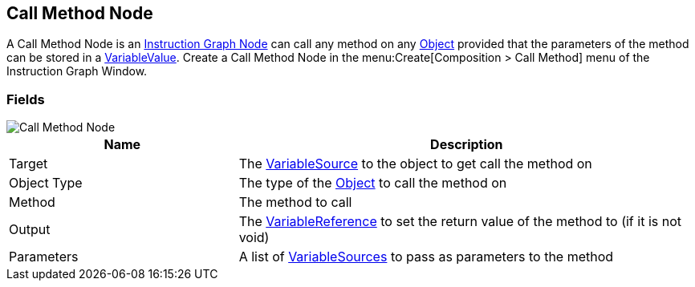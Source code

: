 [#manual/call-method-node]

## Call Method Node

A Call Method Node is an <<manual/instruction-graph-node.html,Instruction Graph Node>> can call any method on any https://docs.unity3d.com/ScriptReference/Object.html[Object^] provided that the parameters of the method can be stored in a <<refreence/variable-value.html,VariableValue>>. Create a Call Method Node in the menu:Create[Composition > Call Method] menu of the Instruction Graph Window.

### Fields

image::call-method-node.png[Call Method Node]

[cols="1,2"]
|===
| Name	| Description

| Target	| The <<reference/object-variable-source.html,VariableSource>> to the object to get call the method on
| Object Type	| The type of the https://docs.unity3d.com/ScriptReference/Object.html[Object^] to call the method on
| Method	| The method to call
| Output	| The <<reference/variable-reference.html,VariableReference>> to set the return value of the method to (if it is not void)
| Parameters	| A list of <<reference/variable-source.html,VariableSources>> to pass as parameters to the method
|===

ifdef::backend-multipage_html5[]
<<reference/call-method-node.html,Reference>>
endif::[]